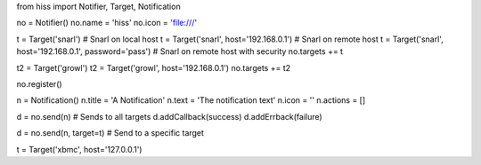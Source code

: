 from hiss import Notifier, Target, Notification

no = Notifier()
no.name = 'hiss'
no.icon = 'file:///'

t = Target('snarl') # Snarl on local host
t = Target('snarl', host='192.168.0.1') # Snarl on remote host
t = Target('snarl', host='192.168.0.1', password='pass') # Snarl on remote host with security
no.targets += t

t2 = Target('growl')
t2 = Target('growl', host='192.168.0.1')
no.targets += t2

no.register()

n = Notification()
n.title = 'A Notification'
n.text = 'The notification text'
n.icon = ''
n.actions = []

d = no.send(n) # Sends to all targets
d.addCallback(success)
d.addErrback(failure)

d = no.send(n, target=t) # Send to a specific target

t = Target('xbmc', host='127.0.0.1')

